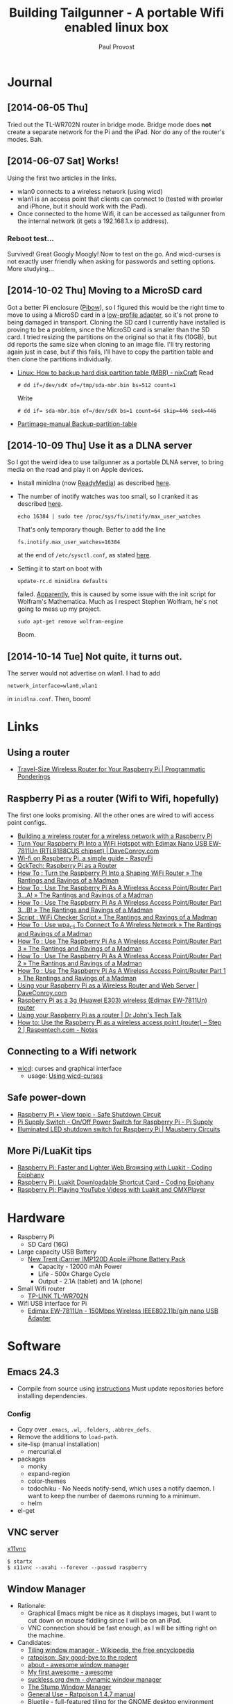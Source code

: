 #+TITLE: Building Tailgunner - A portable Wifi enabled linux box
#+AUTHOR: Paul Provost
#+EMAIL: paul@bouzou.org
#+DESCRIPTION: 
#+FILETAGS: @tailgunner:@raspberrypi

* Journal
** [2014-06-05 Thu]
   Tried out the TL-WR702N router in bridge mode. Bridge mode does
   *not* create a separate network for the Pi and the iPad. Nor do any
   of the router's modes. Bah.
** [2014-06-07 Sat] Works!
   Using the first two articles in the links.
   - wlan0 connects to a wireless network (using wicd)
   - wlan1 is an access point that clients can connect to (tested
     with prowler and iPhone, but it should work with the iPad).
   - Once connected to the home Wifi, it can be accessed as
     tailgunner from the internal network (it gets a 192.168.1.x ip
     address).
*** Reboot test...
    Survived! Great Googly Moogly! Now to test on the go. And
    wicd-curses is not exactly user friendly when asking for
    passwords and setting options. More studying...
** [2014-10-02 Thu] Moving to a MicroSD card
   Got a better Pi enclosure ([[http://www.adafruit.com/products/1124][Pibow]]), so I figured this would be the
   right time to move to using a MicroSD card in a [[http://www.adafruit.com/products/1763][low-profile
   adapter]], so it's not prone to being damaged in transport. Cloning
   the SD card I currently have installed is proving to be a problem,
   since the MicroSD card is smaller than the SD card. I tried
   resizing the partitions on the original so that it fits (10GB), but
   dd reports the same size when cloning to an image file. I'll try
   restoring again just in case, but if this fails, I'll have to copy
   the partition table and then clone the partitions individually.
   - [[http://www.cyberciti.biz/tips/linux-how-to-backup-hard-disk-partition-table-mbr.html][Linux: How to backup hard disk partition table (MBR) - nixCraft]]
     Read
     : # dd if=/dev/sdX of=/tmp/sda-mbr.bin bs=512 count=1
     Write
     : # dd if= sda-mbr.bin of=/dev/sdX bs=1 count=64 skip=446 seek=446
   - [[http://www.partimage.org/Partimage-manual_Backup-partition-table][Partimage-manual Backup-partition-table]]
** [2014-10-09 Thu] Use it as a DLNA server
   So I got the weird idea to use tailgunner as a portable DLNA
   server, to bring media on the road and play it on Apple devices.
   - Install minidlna (now [[http://sourceforge.net/projects/minidlna/][ReadyMedia]]) as described [[http://bbrks.me/rpi-minidlna-media-server/][here]].
   - The number of inotify watches was too small, so I cranked it as
     described [[http://monodevelop.com/Inotify_Watches_Limit][here]].
     : echo 16384 | sudo tee /proc/sys/fs/inotify/max_user_watches
     That's only temporary though. Better to add the line
     : fs.inotify.max_user_watches=16384
     at the end of =/etc/sysctl.conf=, as stated [[http://askubuntu.com/questions/148171/dropbox-error-echo-100000-sudo-tee-proc-sys-fs-inotify-max-user-watches][here]].
   - Setting it to start on boot with
     : update-rc.d minidlna defaults
     failed. [[http://www.raspberrypi.org/forums/viewtopic.php?f%3D66&t%3D68263][Apparently]], this is caused by some issue with the init
     script for Wolfram's Mathematica. Much as I respect Stephen
     Wolfram, he's not going to mess up my project.
     : sudo apt-get remove wolfram-engine
     Boom.
** [2014-10-14 Tue] Not quite, it turns out.
   The server would not advertise on wlan1. I had to add
   : network_interface=wlan0,wlan1
   in =inidlna.conf=. Then, boom!

* Links
** Using a router
   - [[https://programmaticponderings.wordpress.com/2013/07/15/adding-a-nano-size-router-to-your-vehicle-for-raspberry-pi/][Travel-Size Wireless Router for Your Raspberry Pi | Programmatic Ponderings]]
** Raspberry Pi as a router (Wifi to Wifi, hopefully)
   The first one looks promising. All the other ones are wired to wifi
   access point configs.
   - [[http://www.timokorthals.de/?p=243][Building a wireless router for a wireless network with a Raspberry Pi]]
   - [[http://www.daveconroy.com/turn-your-raspberry-pi-into-a-wifi-hotspot-with-edimax-nano-usb-ew-7811un-rtl8188cus-chipset/][Turn Your Raspberry Pi Into a WiFi Hotspot with Edimax Nano USB EW-7811Un (RTL8188CUS chipset) | DaveConroy.com]]
   - [[http://www.raspyfi.com/wi-fi-on-raspberry-pi-a-simple-guide/][Wi-fi on Raspberry Pi, a simple guide - RaspyFi]]
   - [[http://qcktech.blogspot.ca/2012/08/raspberry-pi-as-router.html][QckTech: Raspberry Pi as a Router]]
   - [[http://sirlagz.net/2013/01/27/how-to-turn-the-raspberry-pi-into-a-shaping-wifi-router/][How To : Turn the Raspberry Pi Into a Shaping WiFi Router » The Rantings and Ravings of a Madman]]
   - [[http://sirlagz.net/2013/01/10/how-to-use-the-raspberry-pi-as-a-wireless-access-pointrouter-part-3-a/][How To : Use The Raspberry Pi As A Wireless Access Point/Router Part 3…A! » The Rantings and Ravings of a Madman]]
   - [[http://sirlagz.net/2013/02/10/how-to-use-the-raspberry-pi-as-a-wireless-access-pointrouter-part-3b/][How To : Use The Raspberry Pi As A Wireless Access Point/Router Part 3…B! » The Rantings and Ravings of a Madman]]
   - [[http://sirlagz.net/2013/01/10/script-wifi-checker-script/][Script : WiFi Checker Script » The Rantings and Ravings of a Madman]]
   - [[http://sirlagz.net/2012/08/27/how-to-use-wpa_cli-to-connect-to-a-wireless-network/][How To : Use wpa_cli To Connect To A Wireless Network » The Rantings and Ravings of a Madman]]
   - [[http://sirlagz.net/2012/08/11/how-to-use-the-raspberry-pi-as-a-wireless-access-pointrouter-part-3/][How To : Use The Raspberry Pi As A Wireless Access Point/Router Part 3 » The Rantings and Ravings of a Madman]]
   - [[http://sirlagz.net/2012/08/10/how-to-use-the-raspberry-pi-as-a-wireless-access-pointrouter-part-2/][How To : Use The Raspberry Pi As A Wireless Access Point/Router Part 2 » The Rantings and Ravings of a Madman]]
   - [[http://sirlagz.net/2012/08/09/how-to-use-the-raspberry-pi-as-a-wireless-access-pointrouter-part-1/][How To : Use The Raspberry Pi As A Wireless Access Point/Router Part 1 » The Rantings and Ravings of a Madman]]
   - [[http://www.daveconroy.com/using-your-raspberry-pi-as-a-wireless-router-and-web-server/][Using your Raspberry Pi as a Wireless Router and Web Server | DaveConroy.com]]
   - [[http://www.instructables.com/id/Raspberry-Pi-as-a-3g-Huawei-E303-wireless-Edima/?ALLSTEPS][Raspberry Pi as a 3g (Huawei E303) wireless (Edimax EW-7811Un) router]]
   - [[http://drjohnstechtalk.com/blog/2014/03/using-your-raspberry-pi-as-a-router/][Using your Raspberry Pi as a router | Dr John's Tech Talk]]
   - [[http://raspentech.com/?p=26][How to: Use the Raspberry Pi as a wireless access point (router) – Step 2 | Raspentech.com - Notes]]
** Connecting to a Wifi network
   - [[http://wicd.sourceforge.net][wicd]]: curses and graphical interface
     - usage: [[http://www.recantha.co.uk/blog/?p%3D10][Using wicd-curses]]
** Safe power-down
   - [[http://www.raspberrypi.org/forums/viewtopic.php?f=45&t=36295][Raspberry Pi • View topic - Safe Shutdown Circuit]]
   - [[http://www.pi-supply.com/product/pi-supply-raspberry-pi-power-switch/][Pi Supply Switch - On/Off Power Switch for Raspberry Pi - Pi Supply]]
   - [[http://mausberry-circuits.myshopify.com/products/illuminated-led-shutdown-switch][Illuminated LED shutdown switch for Raspberry Pi | Mausberry Circuits]]
** More Pi/LuaKit tips
   - [[http://www.codingepiphany.com/2013/04/02/raspberry-pi-faster-and-lighter-web-browsing-with-luakit/][Raspberry Pi: Faster and Lighter Web Browsing with Luakit - Coding Epiphany]]
   - [[http://www.codingepiphany.com/2013/04/06/raspberry-pi-luakit-shortcut-card/][Raspberry Pi: Luakit Downloadable Shortcut Card - Coding Epiphany]]
   - [[http://www.codingepiphany.com/2013/04/28/raspberry-pi-playing-youtube-videos-with-luakit-and-omxplayer/][Raspberry Pi: Playing YouTube Videos with Luakit and OMXPlayer]]


* Hardware
  - Raspberry Pi
    - SD Card (16G)
  - Large capacity USB Battery
    - [[http://www.newtrent.com/store/external-battery/icarrier-imp120d.html][New Trent iCarrier IMP120D Apple iPhone Battery Pack]]
      - Capacity - 12000 mAh Power
      - Life - 500x Charge Cycle
      - Output - 2.1A (tablet) and 1A (phone)
  - Small Wifi router
    - [[http://www.tp-link.com/en/products/details/?model=TL-WR702N][TP-LINK TL-WR702N]]
  - Wifi USB interface for Pi
    - [[http://www.edimax.com/en/produce_detail.php?pd_id%3D347&pl1_id%3D1&pl2_id%3D44][Edimax EW-7811Un - 150Mbps Wireless IEEE802.11b/g/n nano USB Adapter]]

* Software
** Emacs 24.3
   - Compile from source using [[https://coderwall.com/p/uztyfw][instructions]]
     Must update repositories before installing dependencies.
*** Config
    - Copy over =.emacs=, =.wl=, =.folders=, =.abbrev_defs=.
    - Remove the additions to =load-path=.
    - site-lisp (manual installation)
      - mercurial.el
    - packages
      - monky
      - expand-region
      - color-themes
      - todochiku - No
        Needs notify-send, which uses a notify daemon. I want to keep
        the number of daemons running to a minimum.
      - helm
    - el-get

** VNC server
   [[http://www.karlrunge.com/x11vnc/][x11vnc]]
   : $ startx
   : $ x11vnc --avahi --forever --passwd raspberry
** Window Manager
   - Rationale:
     - Graphical Emacs might be nice as it displays images, but I want
       to cut down on mouse fiddling since I will be on an iPad.
     - VNC connection should be fast enough, as I will be sitting
       right on the machine.
   - Candidates:
     - [[https://en.wikipedia.org/wiki/Tiling_window_manager][Tiling window manager - Wikipedia, the free encyclopedia]]
     - [[http://www.nongnu.org/ratpoison/][ratpoison: Say good-bye to the rodent]]
     - [[http://awesome.naquadah.org/][about - awesome window manager]]
     - [[http://awesome.naquadah.org/wiki/My_first_awesome][My first awesome - awesome]]
     - [[http://dwm.suckless.org/][suckless.org dwm - dynamic window manager]]
     - [[http://www.nongnu.org/stumpwm/][The Stump Window Manager]]
     - [[http://www.nongnu.org/ratpoison/doc/General-Use.html#General-Use][General Use - Ratpoison 1.4.7 manual]]
     - [[http://www.bluetile.org/][Bluetile - full-featured tiling for the GNOME desktop environment]]
     - [[http://aerosuidae.net/musca.html][Musca]]
     - Favorite
       - ratpoison?

* Setup
** Raspberry Pi
*** Distribution
    - [[http://www.raspbian.org/][Raspbian]] ([[http://www.raspberrypi.org/downloads/][download]])
    - Install on SD Card using [[http://www.tweaking4all.com/hardware/raspberry-pi/macosx-apple-pi-baker/][ApplePi-Baker]]
*** Customization
**** Rename the default user
     This is so that I keep 1000:1000 as UID/GID
     - Give root a password
       : $ sudo passwd root
     - (as root) Change the name of the default pi user
       : # usermod -l paul pi
     - (as root) Change the name of the home directory
       : # usermod -m -d /home/paul paul
     - (as root) Change the name of the default group
       : # groupmod -n paul pi
     - Disable root
       : $ sudo passwd -l root
